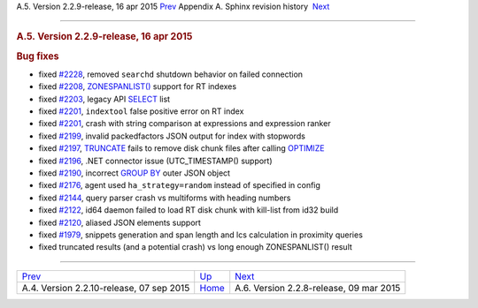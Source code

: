 .. raw:: html

   <div class="navheader">

A.5. Version 2.2.9-release, 16 apr 2015
`Prev <rel2210.html>`__ 
Appendix A. Sphinx revision history
 `Next <rel228.html>`__

--------------

.. raw:: html

   </div>

.. raw:: html

   <div class="sect1">

.. raw:: html

   <div class="titlepage">

.. raw:: html

   <div>

.. raw:: html

   <div>

.. rubric:: A.5. Version 2.2.9-release, 16 apr 2015
   :name: a.5.version-2.2.9-release-16-apr-2015
   :class: title

.. raw:: html

   </div>

.. raw:: html

   </div>

.. raw:: html

   </div>

.. rubric:: Bug fixes
   :name: bug-fixes

.. raw:: html

   <div class="itemizedlist">

-  fixed `#2228 <http://sphinxsearch.com/bugs/view.php?id=2228>`__,
   removed ``searchd`` shutdown behavior on failed connection

-  fixed `#2208 <http://sphinxsearch.com/bugs/view.php?id=2208>`__,
   `ZONESPANLIST() <extended-syntax.html>`__ support for RT indexes

-  fixed `#2203 <http://sphinxsearch.com/bugs/view.php?id=2203>`__,
   legacy API `SELECT <api-reference.html>`__ list

-  fixed `#2201 <http://sphinxsearch.com/bugs/view.php?id=2201>`__,
   ``indextool`` false positive error on RT index

-  fixed `#2201 <http://sphinxsearch.com/bugs/view.php?id=2201>`__,
   crash with string comparison at expressions and expression ranker

-  fixed `#2199 <http://sphinxsearch.com/bugs/view.php?id=2199>`__,
   invalid packedfactors JSON output for index with stopwords

-  fixed `#2197 <http://sphinxsearch.com/bugs/view.php?id=2197>`__,
   `TRUNCATE <sphinxql-truncate-rtindex.html>`__ fails to remove disk
   chunk files after calling `OPTIMIZE <sphinxql-optimize-index.html>`__

-  fixed `#2196 <http://sphinxsearch.com/bugs/view.php?id=2196>`__, .NET
   connector issue (UTC\_TIMESTAMP() support)

-  fixed `#2190 <http://sphinxsearch.com/bugs/view.php?id=2190>`__,
   incorrect `GROUP BY <api-funcgroup-groupby.html>`__ outer JSON object

-  fixed `#2176 <http://sphinxsearch.com/bugs/view.php?id=2176>`__,
   agent used ``ha_strategy=random`` instead of specified in config

-  fixed `#2144 <http://sphinxsearch.com/bugs/view.php?id=2144>`__,
   query parser crash vs multiforms with heading numbers

-  fixed `#2122 <http://sphinxsearch.com/bugs/view.php?id=2122>`__, id64
   daemon failed to load RT disk chunk with kill-list from id32 build

-  fixed `#2120 <http://sphinxsearch.com/bugs/view.php?id=2120>`__,
   aliased JSON elements support

-  fixed `#1979 <http://sphinxsearch.com/bugs/view.php?id=1979>`__,
   snippets generation and span length and lcs calculation in proximity
   queries

-  fixed truncated results (and a potential crash) vs long enough
   ZONESPANLIST() result

.. raw:: html

   </div>

.. raw:: html

   </div>

.. raw:: html

   <div class="navfooter">

--------------

+---------------------------------------------+---------------------------+--------------------------------------------+
| `Prev <rel2210.html>`__                     | `Up <changelog.html>`__   |  `Next <rel228.html>`__                    |
+---------------------------------------------+---------------------------+--------------------------------------------+
| A.4. Version 2.2.10-release, 07 sep 2015    | `Home <index.html>`__     |  A.6. Version 2.2.8-release, 09 mar 2015   |
+---------------------------------------------+---------------------------+--------------------------------------------+

.. raw:: html

   </div>
